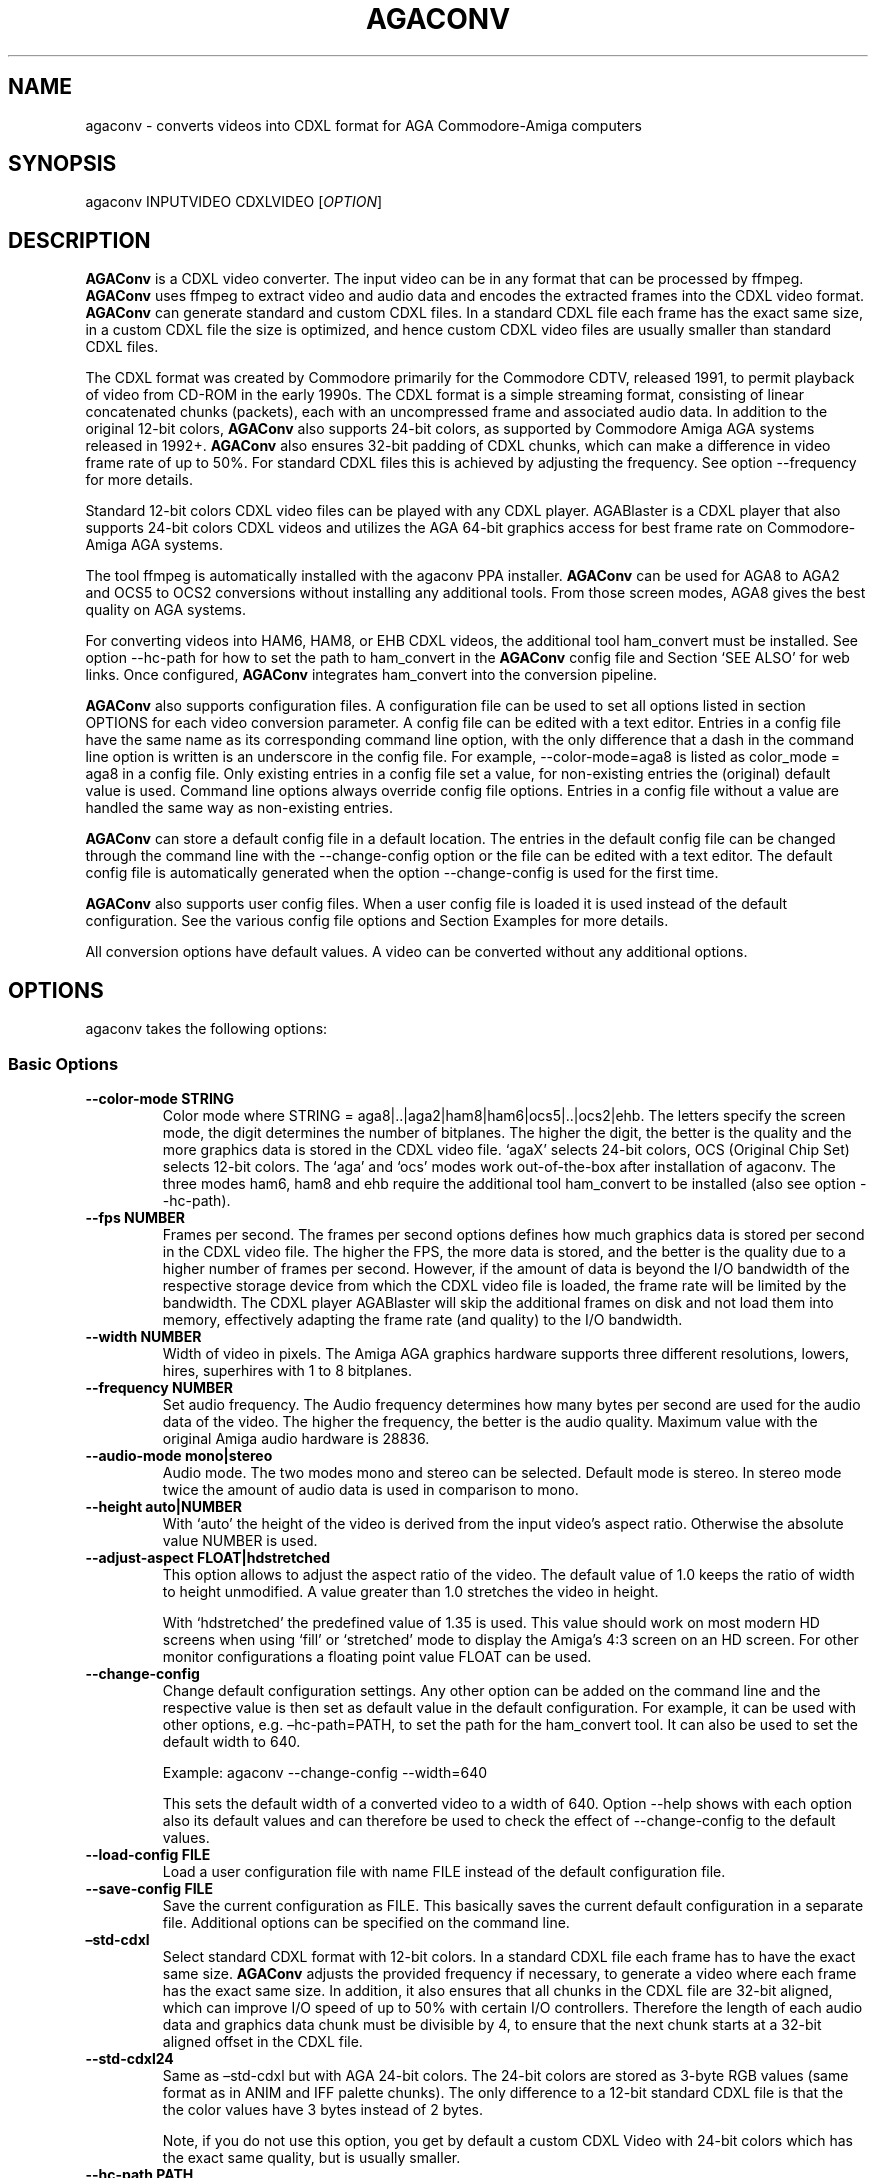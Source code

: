 .\" Automatically generated by Pandoc 2.5
.\"
.TH "AGACONV" "1" "May 2023" "agaconv" "Version 1.0"
.hy
.SH NAME
.PP
agaconv \- converts videos into CDXL format for AGA Commodore\-Amiga computers
.SH SYNOPSIS
.PP
agaconv INPUTVIDEO CDXLVIDEO [\f[I]OPTION\f[R]]
.SH DESCRIPTION
.PP
\f[B]AGAConv\f[R] is a CDXL video converter.
The input video can be in any format that can be processed by ffmpeg.
\f[B]AGAConv\f[R] uses ffmpeg to extract video and audio data and encodes the
extracted frames into the CDXL video format.
\f[B]AGAConv\f[R] can generate standard and custom CDXL files.
In a standard CDXL file each frame has the exact same size, in a custom CDXL
file the size is optimized, and hence custom CDXL video files are usually
smaller than standard CDXL files.
.PP
The CDXL format was created by Commodore primarily for the Commodore CDTV,
released 1991, to permit playback of video from CD\-ROM in the early 1990s.
The CDXL format is a simple streaming format, consisting of linear concatenated
chunks (packets), each with an uncompressed frame and associated audio data.
In addition to the original 12\-bit colors, \f[B]AGAConv\f[R] also supports
24\-bit colors, as supported by Commodore Amiga AGA systems released in 1992+.
\f[B]AGAConv\f[R] also ensures 32\-bit padding of CDXL chunks, which can make a
difference in video frame rate of up to 50%.
For standard CDXL files this is achieved by adjusting the frequency.
See option \-\-frequency for more details.
.PP
Standard 12\-bit colors CDXL video files can be played with any CDXL player.
AGABlaster is a CDXL player that also supports 24\-bit colors CDXL videos and
utilizes the AGA 64\-bit graphics access for best frame rate on Commodore\-Amiga
AGA systems.
.PP
The tool ffmpeg is automatically installed with the agaconv PPA installer.
\f[B]AGAConv\f[R] can be used for AGA8 to AGA2 and OCS5 to OCS2 conversions
without installing any additional tools.
From those screen modes, AGA8 gives the best quality on AGA systems.
.PP
For converting videos into HAM6, HAM8, or EHB CDXL videos, the additional tool
ham_convert must be installed.
See option \-\-hc\-path for how to set the path to ham_convert in the
\f[B]AGAConv\f[R] config file and Section `SEE ALSO' for web links.
Once configured, \f[B]AGAConv\f[R] integrates ham_convert into the conversion
pipeline.
.PP
\f[B]AGAConv\f[R] also supports configuration files.
A configuration file can be used to set all options listed in section OPTIONS
for each video conversion parameter.
A config file can be edited with a text editor.
Entries in a config file have the same name as its corresponding command line
option, with the only difference that a dash in the command line option is
written is an underscore in the config file.
For example, \-\-color\-mode=aga8 is listed as color_mode = aga8 in a config
file.
Only existing entries in a config file set a value, for non\-existing entries
the (original) default value is used.
Command line options always override config file options.
Entries in a config file without a value are handled the same way as
non\-existing entries.
.PP
\f[B]AGAConv\f[R] can store a default config file in a default location.
The entries in the default config file can be changed through the command line
with the \-\-change\-config option or the file can be edited with a text editor.
The default config file is automatically generated when the option
\-\-change\-config is used for the first time.
.PP
\f[B]AGAConv\f[R] also supports user config files.
When a user config file is loaded it is used instead of the default
configuration.
See the various config file options and Section Examples for more details.
.PP
All conversion options have default values.
A video can be converted without any additional options.
.SH OPTIONS
.PP
agaconv takes the following options:
.SS Basic Options
.TP
.B \-\-color\-mode STRING
Color mode where STRING = aga8|..|aga2|ham8|ham6|ocs5|..|ocs2|ehb.
The letters specify the screen mode, the digit determines the number of
bitplanes.
The higher the digit, the better is the quality and the more graphics data is
stored in the CDXL video file.
`agaX' selects 24\-bit colors, OCS (Original Chip Set) selects 12\-bit colors.
The `aga' and `ocs' modes work out\-of\-the\-box after installation of agaconv.
The three modes ham6, ham8 and ehb require the additional tool ham_convert to be
installed (also see option \-\-hc\-path).
.TP
.B \-\-fps NUMBER
Frames per second.
The frames per second options defines how much graphics data is stored per
second in the CDXL video file.
The higher the FPS, the more data is stored, and the better is the quality due
to a higher number of frames per second.
However, if the amount of data is beyond the I/O bandwidth of the respective
storage device from which the CDXL video file is loaded, the frame rate will be
limited by the bandwidth.
The CDXL player AGABlaster will skip the additional frames on disk and not load
them into memory, effectively adapting the frame rate (and quality) to the I/O
bandwidth.
.TP
.B \-\-width NUMBER
Width of video in pixels.
The Amiga AGA graphics hardware supports three different resolutions, lowers,
hires, superhires with 1 to 8 bitplanes.
.TP
.B \-\-frequency NUMBER
Set audio frequency.
The Audio frequency determines how many bytes per second are used for the audio
data of the video.
The higher the frequency, the better is the audio quality.
Maximum value with the original Amiga audio hardware is 28836.
.TP
.B \-\-audio\-mode mono|stereo
Audio mode.
The two modes mono and stereo can be selected.
Default mode is stereo.
In stereo mode twice the amount of audio data is used in comparison to mono.
.TP
.B \-\-height auto|NUMBER
With `auto' the height of the video is derived from the input video\[cq]s aspect
ratio.
Otherwise the absolute value NUMBER is used.
.TP
.B \-\-adjust\-aspect FLOAT|hdstretched
This option allows to adjust the aspect ratio of the video.
The default value of 1.0 keeps the ratio of width to height unmodified.
A value greater than 1.0 stretches the video in height.
.RS
.PP
With `hdstretched' the predefined value of 1.35 is used.
This value should work on most modern HD screens when using `fill' or
`stretched' mode to display the Amiga\[cq]s 4:3 screen on an HD screen.
For other monitor configurations a floating point value FLOAT can be used.
.RE
.TP
.B \-\-change\-config
Change default configuration settings.
Any other option can be added on the command line and the respective value is
then set as default value in the default configuration.
For example, it can be used with other options, e.g.\ \[en]hc\-path=PATH, to set
the path for the ham_convert tool.
It can also be used to set the default width to 640.
.RS
.PP
Example: agaconv \-\-change\-config \-\-width=640
.PP
This sets the default width of a converted video to a width of 640.
Option \-\-help shows with each option also its default values and can therefore
be used to check the effect of \-\-change\-config to the default values.
.RE
.TP
.B \-\-load\-config FILE
Load a user configuration file with name FILE instead of the default
configuration file.
.TP
.B \-\-save\-config FILE
Save the current configuration as FILE.
This basically saves the current default configuration in a separate file.
Additional options can be specified on the command line.
.TP
.B \[en]std\-cdxl
Select standard CDXL format with 12\-bit colors.
In a standard CDXL file each frame has to have the exact same size.
\f[B]AGAConv\f[R] adjusts the provided frequency if necessary, to generate a
video where each frame has the exact same size.
In addition, it also ensures that all chunks in the CDXL file are 32\-bit
aligned, which can improve I/O speed of up to 50% with certain I/O controllers.
Therefore the length of each audio data and graphics data chunk must be
divisible by 4, to ensure that the next chunk starts at a 32\-bit aligned offset
in the CDXL file.
.TP
.B \-\-std\-cdxl24
Same as \[en]std\-cdxl but with AGA 24\-bit colors.
The 24\-bit colors are stored as 3\-byte RGB values (same format as in ANIM and
IFF palette chunks).
The only difference to a 12\-bit standard CDXL file is that the the color values
have 3 bytes instead of 2 bytes.
.RS
.PP
Note, if you do not use this option, you get by default a custom CDXL Video with
24\-bit colors which has the exact same quality, but is usually smaller.
.RE
.TP
.B \-\-hc\-path PATH
Absolute file path to the directory of the conversion tool ham_convert.
This setting is only necessary for the screen modes HAM6, HAM8, EHB.
All other modes do not require ham_convert and have a 10\-15 times faster
conversion time.
However, for enjoying the HAM modes ham_convert is the only option.
For this purpose the path to ham_convert needs to be added to the configuration
(or provided on the command line).
.RS
.PP
For example, if ham_convert_X_Y_Z.zip was unpacked in the directory /home/john
then the default path to ham_convert can be set with:
.PP
agaconv \[en]change\-config \[en]hc\-path=/home/john/ham_convert
.PP
This stores the path in the default config file and agaconv will use this path
now with every invocation of agaconv to find ham_convert\[cq]s Java jar file
inside the directory /home/john/ham_convert.
When this path is set, agaconv checks if ham_convert/ham_convert_X.Y.Z.jar
exists.
If it does not exist, it immediately issues an error message.
Hence, when above command succeeds, one can be sure that the provided path is
indeed correct.
One can also specify the full path, including the name of the ham_convert\[cq]s
jar file itself,
e.g.\ \[en]hc\-path=\[lq]/home/john/ham_convert/ham_convert_1.9.0.jar\[rq]
.PP
However, to simplify updates of ham_convert, agaconv does support to search for
the Java jar file inside the ham_convert directory, and therefore it\[cq]s best
to only specify the path with the directory name `ham_convert' alone.
.PP
When updating ham_convert, one should first delete the ham_convert directory and
then unzip the ham_convert_X_Y_Z.zip file.
If one accidentally unzips a new version into the directory of an old version,
\f[B]AGAConv\f[R] will detect that there is more than one jar file, and will
issue an error message to make sure one does not accidentally use an old version
of ham_convert.
.RE
.TP
.B \-\-cdxl\-info FILE
Show all info of frame 1 of given CDXL video FILE.
This option is useful for checking the values of converted CDXL videos.
Example: agaconv \[en]cdxl\-info video.cdxl
.TP
.B \-\-verbose NUMBER
Select how verbose the output is during conversion.
The value 0 means that no information is printed during conversion, except error
messages.
Verbose level 1 prints about 5\-10 lines for one converted video.
Verbose level 2 and 3 produce additional output for each converted frame.
.TP
.B \-\-version
print program version and copyright.
.TP
.B \-\-help
show basic command line options with default values.
If a config file is used then the default values are read from the config file
and shown with this command.
.TP
.B \-\-help\-advanced
show advanced command line options with default values.
If a config file is used then the advanced default values are read from the
config file and shown with this command.
.SS Advanced Options
.TP
.B \-\-black\-and\-white
Convert video to black\-and\-white colors.
This mode uses ffmpeg\[cq]s `gray' option.
.TP
.B \-\-black\-background
Reserve black background color.
This is only relevant on OCS systems, on which one may see a flashing background
if the background color register $0180 is not black and changing color
throughout the video.
On AGA systems CDXL players such as AGABlaster use the special AGA mode with a
blank background, and therefore the background color can be used as well without
producing a flashing background.
.TP
.B \-\-dither STRING
Sets ffmpeg dithering mode when rescaling video, where
STRING=floyd_steinberg|bayer:bayer_scale=X|sierra2.
This option allows to use any dithering mode that ffmpeg supports.
It appears that floyd_steinberg works best for most videos.
However, since this string is simply passed through to ffmpeg one can experiment
also with other ffmpeg dithering modes.
.TP
.B \-\-screen\-mode STRING
screen (resolution) mode, where STRING =
auto|unspecified|lores|hires|superhires.
The default setting is `auto', which means that the screen resolution is derived
from the provided width parameter.
For example if the provided width it less than or equal to 320 lores resolution
is selected.
If a value higher than 320 and less or equal 640 is selected then hires modes is
selected.
Similar with `superhires'.
The setting `unspecified' should be used when converting CDXL videos for
non\-Amiga systems, to ensure that the video height is not rescaled as it is
required for some Amiga native screen modes.
.TP
.B \-\-install\-config
Install the default config file in the respective OS specific location.
On Linux this location is \[ti]/.config/agaconv/default.config.
The option \-\-change\-config automatically installs a config file if it was not
installed yet.
.TP
.B \-\-uninstall\-config
Uninstall the default config file.
With this option \f[B]AGAConv\f[R] removes the default config file as well as
the directory agaconv from the ./config directory.
Note this operation is only successful if no other file is in the
\&./config/agaconv directory, e.g.\ after editing the default config file there
might be some backup files in this directory.
The directory is only removed if it is empty after removing the default config
file.
.TP
.B \-\-reset\-config
Reset the default config file to original values.
This reestablishes the original default values in the default config file, but
keeps the hc_path entry, if it was set.
All other values are reset.
Keeping the hc_path is a convenience feature, because this is the only value
that must be set manually after installation if one wishes to use ham_convert
for HAM conversions.
Therefore this option also reads the existing default config file before
regenerating a new default config file.
.TP
.B \-\-tmp\-dir\-prefix DIRNAME
Sets the prefix of the temporary directory name as DIRNAME.
The default name is \[lq]tmp\-agaconv\[rq] and it is recommended to keep this
setting unmodified.
.RS
.PP
During conversion \f[B]AGAConv\f[R] generates by default a local directory with
this name as prefix from where the command `agaconv' was invoked.
It extends this prefix with the name of the video and some more parameters and
the process ID, to ensure the name of the directory is unique.
This allows to run multiple instances of \f[B]AGAConv\f[R] in parallel without
writing into the same directory.
.PP
DIRNAME can also be set to an absolute path, such as
\-\-tmp\-dir\-prefix=/home/user/tmp\-agaconv \-\-change\-config
.PP
The temporary directory is removed after every conversion.
It is only removed if it is indeed empty after all generated files have been
removed.
\f[B]AGAConv\f[R] does not remove any other files than those that ffmpeg or
ham_convert can generate for a given video file and some extra files that
\f[B]AGAConv\f[R] itself generates during conversion.
If an error occurs or the process is killed during conversion, then the
temporary directory is not removed.
.PP
With option \-\-verbose=2 \f[B]AGAConv\f[R] prints additional information about
the removed files at the end of a conversion.
.RE
.TP
.B \-\-keep\-tmp\-dir
Keep the temporary directory.
The temporary directory is removed by default after each conversion.
This option is only relevant if one wants to inspect the generated PNG or IFF
files that are generated for each frame.
.TP
.B \-\-hc\-ham\-quality NUMBER
This is a ham_convert HAM quality option for setting the quality level in the
HAM generation.
Default is 1 and the range for HAM8 is 0..3.
Values greater or equal 2 are significantly slower and require a lot of patience
for longer videos.
Therefore the default is 1.
.TP
.B \-\-hc\-dither STRING
ham_convert dither mode where STRING=auto|none|fs|bayer8x8.
The default value is `fs' (Floyd\-Steinberg algorithm, as with ffmpeg).
If `none' is selected then no dither is applied.
With `auto' the default ham_convert mode is used (which currently is `none').
.TP
.B \-\-hc\-propagation NUMBER
ham_convert error propagation factor, requires hc_dither = fs, default: `auto',
value range is 0..100.
See ham_convert documentation for more details.
.TP
.B \-\-hc\-diversity NUMBER
ham_convert diversity X=0\-6 for ehb, X=0\-9 for other modes, not supported in
ham8.
Default is `auto', value range is 0..9.
See ham_convert documentation for more details.
.TP
.B \-\-hc\-quant STRING
ham_convert quantization algorithm where STRING=wu|neuquant.
Default setting is `auto'.
See ham_convert documentation for more details.
.TP
.B \-\-iff\-info FILE
Show IFF file info for a given IFF FILE.
This can be used to inspect IFF files generated with ham_convert.
To keep the IFF files at the end of a conversion, the option \-\-keep\-tmp\-dir
can be used.
.TP
.B \-\-in\-file FILE
Set the input file name.
This option is available for tool generated config files.
.TP
.B \-\-out\-file FILE
Set the output file name.
This option is available for tool generated config files.
.SH ENVIRONMENT
.PP
AGAConv uses the following environment variables
.TP
.B HOME
This environment variable is used to determine the user\[cq]s home directory and
store a default config file as $HOME/.config/agaconv/default.config
.RS
.PP
The default config file is generated when the options \-\-install\-config or
\-\-change\-config are used.
It can be removed with \-\-uninstall\-config
.RE
.SH EXIT STATUS
.TP
.B Exit status 0
If no error occurs.
.TP
.B Exit status 1
If any error occurs due to wrong command line arguments, errors in the default
config file, or during conversion, an error message is printed and the program
exits with return code 1.
If any invoked external tool fails, AGAConv also returns an exit status of 1 and
reports the invoked tool\[cq]s status return code in the error message.
.RS
.PP
Every error is reported with an identifying error number and an error message on
stderr.
.RE
.SH EXAMPLES
.TP
.B agaconv video.mp4 video.cdxl
Converts the mpeg video into a CDXL video.
By default the CDXL video is encoded with a width of 320, lores resolution,
24\-bit colors, AGA8 with 8 bitplanes (256 colors per frame), 24 FPS, and stereo
audio with 28000 Hz.
.TP
.B agaconv video.mp4 video.cdxl \-\-fps=25
Encodes the CDXL video with 25 frames per second and default values, using
24\-bit colors, AGA8 with 8 bitplanes (256 colors per frame), stereo audio with
28000 Hz,
.TP
.B agaconv video.mp4 video.cdxl \-\-fps=25 \-\-width=640
Encodes the CDXL video with 25 frames per second and a width of 640 pixels.
\f[B]AGAConv\f[R] derives from the width that the video must be encoded for a
Hires resolution and adjusts the aspect ratio accordingly.
All other parameters have default values, using 24\-bit colors, AGA8 with 8
bitplanes (256 colors per frame), and stereo audio with 28000 Hz.
.TP
.B agaconv video.mp4 video.cdxl \-\-monitor\-mode=stretched
Encodes the CDXL video such that it can be played on an HD screen where the
display is stretched (or filled) to full screen.
If the Amiga produces a 4:3 output, this option can be used to stretch the video
(in y\-direction) such that when displayed its aspect ratio is correct.
.TP
.B agaconv \-\-cdxl\-info video.cdxl
Shows all entries of the first frame of the CDXL file video.cdxl
.TP
.B agaconv video.mp4 video.cdxl \-\-std\-cdxl
Encodes the CDXL video as standard 12\-bit colors CDXL video in AGA8 (256 colors
per frame).
For standard CDXL videos \f[B]AGAConv\f[R] adjusts the frequency such that all
frames have the same size and all data chunks are 32\-bit aligned.
.TP
.B agaconv video.mp4 video.cdxl \-\-std\-cdxl \-\-color\-mode=aga7
Encodes the CDXL video with 12\-bit colors and 7 bitplanes (128 colors per
frame).
All other values are default \f[B]AGAConv\f[R] values.
.TP
.B agaconv video.mp4 video.cdxl \-\-color\-mode=ham8
Encodes the CDXL video in HAM8 format.
HAM8 uses 24\-bit colors.
This requires the tool ham_convert to be installed and the path to ham_convert
must be set in the \f[B]AGAConv\f[R] config file.
.TP
.B agaconv video.mp4 video.cdxl \-\-color\-mode=ocs5 \-\-fps=20 \-\-frequency=18000 \-\-audio\-mode=mono
Encodes the CDXL video with 5 bitplanes (32 colors) with 12\-bit colors for an
OCS Amiga system, with 20 frames per second, and a frequency of 18000 Hz in mono
audio mode.
\f[B]AGAConv\f[R] uses dithering by default, which gives best results.
Option \-\-dither allows to experiment with other dithering modes that are
supported by ffmpeg.
.TP
.B agaconv \-\-width=640 \-\-save\-config my\-hires\-video.config
This sets the width to 640 in the saved configuration file
my\-hires\-video.config.
When converting a video this can be used with agaconv \-\-load\-config
my\-hires\-video.config inputvideo.mp4 outputvideo.cdxl
.TP
.B agaconv \-\-width=640 \-\-change\-config
Change the default configuration to use 640 as width.
On a classic Amiga this will be displayed as a hires video with width 640 by
\f[B]AGABlaster\f[R].
The option \-\-help will also display as default width value 640.
.TP
.B agaconv \-\-help
This option shows all basic help options with its respective default values.
The default values are defined by the configuration.
If the default config has been changed by using the option \-\-change\-config
then the option \-\-help will list those (changed) default values.
Hence, \-\-help can also be used to check the default values.
.TP
.B agaconv \-\-load\-config my\-user.config \-\-change\-config
Load the user configuration my\-user.config and set it as default configuration.
.TP
.B agaconv \-\-load\-config my\-user1.config \-\-save\-config my\-user2.config
Load my\-user1.config and save it as my\-user2.config.
This is essentially the same as copying the file, but checks all values to be in
correct ranges.
It also checks that the hc_path (if set) refers to an existing version of
ham_convert.
The \-\-load|save\-config options can be combined with the change\-config option
for the default configuration.
.SH COPYRIGHT
.PP
Copyright (C) 2019\-2023 Markus Schordan.
License GPLv3+: GNU GPL version 3 or later <http://gnu.org/licenses/gpl.html>.
This is free software: you are free to change and redistribute it.
There is NO WARRANTY, to the extent permitted by law.
.SH SEE ALSO
.IP \[bu] 2
\f[B]AGAConv\f[R] webpage: <https://cutt.ly/AGAConv>
.IP \[bu] 2
\f[B]AGABlaster\f[R] webpage: <https://cutt.ly/AGABlaster>
.SH BUGS
.PP
No known bugs.
.SH AUTHORS
Markus Schordan.
